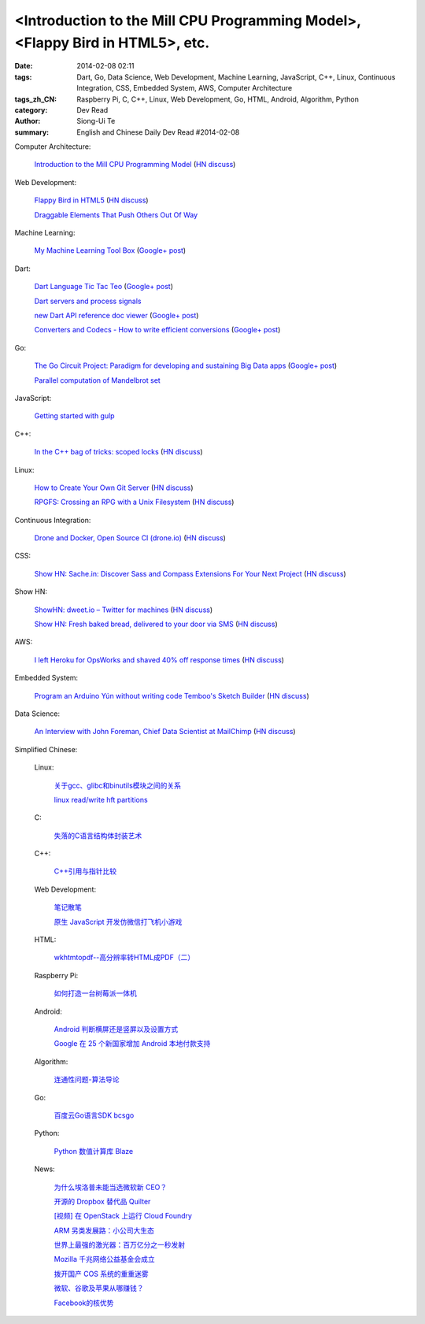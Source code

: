 <Introduction to the Mill CPU Programming Model>, <Flappy Bird in HTML5>, etc.
################################################################################################################

:date: 2014-02-08 02:11
:tags: Dart, Go, Data Science, Web Development, Machine Learning, JavaScript, C++, Linux, Continuous Integration, CSS, Embedded System, AWS, Computer Architecture
:tags_zh_CN: Raspberry Pi, C, C++, Linux, Web Development, Go, HTML, Android, Algorithm, Python
:category: Dev Read
:author: Siong-Ui Te
:summary: English and Chinese Daily Dev Read #2014-02-08


Computer Architecture:

  `Introduction to the Mill CPU Programming Model <http://ootbcomp.com/topic/introduction-to-the-mill-cpu-programming-model-2/>`_
  (`HN discuss <https://news.ycombinator.com/item?id=7198792>`__)

Web Development:

  `Flappy Bird in HTML5 <http://uralozden.com/flappy/>`_
  (`HN discuss <https://news.ycombinator.com/item?id=7199334>`__)

  `Draggable Elements That Push Others Out Of Way <http://css-tricks.com/draggable-elements-push-others-way/>`_

Machine Learning:

  `My Machine Learning Tool Box <http://experimentswithmymind.blogspot.com/2013/12/machine-learning-tool-box.html>`_
  (`Google+ post <https://plus.google.com/104727306863150984098/posts/4Ynq7Co7B6P>`__)

Dart:

  `Dart Language Tic Tac Teo <http://dartlang.sinerjitasarim.com/myxo.html>`_
  (`Google+ post <https://plus.google.com/107926756771775811805/posts/L9uUZPngX7i>`__)

  `Dart servers and process signals <https://groups.google.com/a/dartlang.org/forum/#!topic/misc/HOg76QVScRQ>`_

  `new Dart API reference doc viewer <http://api.dartlang.org/>`_
  (`Google+ post <https://plus.google.com/109866369054280216564/posts/GeDpH7hfmAp>`__)

  `Converters and Codecs - How to write efficient conversions <https://www.dartlang.org/articles/converters-and-codecs/>`_
  (`Google+ post <https://plus.google.com/109866369054280216564/posts/WXpsYEcs4vQ>`__)

Go:

  `The Go Circuit Project: Paradigm for developing and sustaining Big Data apps <http://www.gocircuit.org/>`_
  (`Google+ post <https://plus.google.com/103142583616500500470/posts/e3Yixty67Tc>`__)

  `Parallel computation of Mandelbrot set <http://blog.campoy.cat/2014/02/parallel-computation-of-mandelbrot-set.html>`_

JavaScript:

  `Getting started with gulp <http://markgoodyear.com/2014/01/getting-started-with-gulp/>`_

C++:

  `In the C++ bag of tricks: scoped locks <http://blog.skanev.org/2014/02/in-c-bag-of-tricks-scoped-locks.html>`_
  (`HN discuss <https://news.ycombinator.com/item?id=7197147>`__)

Linux:

  `How to Create Your Own Git Server <http://www.spinellis.gr/blog/20130619/>`_
  (`HN discuss <https://news.ycombinator.com/item?id=7197548>`__)

  `RPGFS: Crossing an RPG with a Unix Filesystem <https://code.google.com/p/rpgfs/>`_
  (`HN discuss <https://news.ycombinator.com/item?id=7198147>`__)

Continuous Integration:

  `Drone and Docker, Open Source CI (drone.io) <http://blog.drone.io/2014/2/5/open-source-ci-docker.html>`_
  (`HN discuss <https://news.ycombinator.com/item?id=7197669>`__)

CSS:

  `Show HN: Sache.in: Discover Sass and Compass Extensions For Your Next Project <http://www.sache.in/>`_
  (`HN discuss <https://news.ycombinator.com/item?id=7198081>`__)

Show HN:

  `ShowHN: dweet.io – Twitter for machines <http://dweet.io>`_
  (`HN discuss <https://news.ycombinator.com/item?id=7198267>`__)

  `Show HN: Fresh baked bread, delivered to your door via SMS <http://getbreadbox.com/#>`_
  (`HN discuss <https://news.ycombinator.com/item?id=7197938>`__)

AWS:

  `I left Heroku for OpsWorks and shaved 40% off response times <http://www.stefanwrobel.com/heroku-to-opsworks>`_
  (`HN discuss <https://news.ycombinator.com/item?id=7198404>`__)

Embedded System:

  `Program an Arduino Yún without writing code Temboo's Sketch Builder <http://blog.arduino.cc/2014/02/07/program-a-yun-without-writing-code/>`_
  (`HN discuss <https://news.ycombinator.com/item?id=7198729>`__)

Data Science:

  `An Interview with John Foreman, Chief Data Scientist at MailChimp <http://chartio.com/blog/2014/02/john-foreman-interview>`_
  (`HN discuss <https://news.ycombinator.com/item?id=7198874>`__)



Simplified Chinese:

  Linux:

    `关于gcc、glibc和binutils模块之间的关系 <http://my.oschina.net/weiweiqiao/blog/197673>`_

    `linux read/write  hft partitions <http://my.oschina.net/luyuhx/blog/197636>`_

  C:

    `失落的C语言结构体封装艺术 <http://blog.jobbole.com/57822/>`_

  C++:

    `C++引用与指针比较 <http://my.oschina.net/huangsz/blog/197655>`_

  Web Development:

    `笔记散笔 <http://my.oschina.net/jQer/blog/197628>`_

    `原生 JavaScript 开发仿微信打飞机小游戏 <http://my.oschina.net/ZaneYoung/blog/197265>`_

  HTML:

    `wkhtmtopdf--高分辨率转HTML成PDF（二） <http://my.oschina.net/wangzan/blog/197670>`_

  Raspberry Pi:

    `如何打造一台树莓派一体机 <http://www.geekfan.net/5909/>`_

  Android:

    `Android 判断横屏还是竖屏以及设置方式 <http://my.oschina.net/u/1246663/blog/197626>`_

    `Google 在 25 个新国家增加 Android 本地付款支持 <http://www.oschina.net/news/48602/android-local-paymemt>`_

  Algorithm:

    `连通性问题-算法导论 <http://my.oschina.net/yangcol/blog/197624>`_

  Go:

    `百度云Go语言SDK bcsgo <http://www.oschina.net/p/bcsgo>`_

  Python:

    `Python 数值计算库 Blaze <http://www.oschina.net/p/blaze>`_

  News:

    `为什么埃洛普未能当选微软新 CEO？ <http://www.oschina.net/news/48590/elop-microsoft-ceo>`_

    `开源的 Dropbox 替代品 Quilter <http://www.oschina.net/p/quilter>`_

    `[视频] 在 OpenStack 上运行 Cloud Foundry <http://www.oschina.net/news/48597/running-cloud-foundry-on-openstack>`_

    `ARM 另类发展路：小公司大生态 <http://www.oschina.net/news/48600/arm-road>`_

    `世界上最强的激光器：百万亿分之一秒发射 <http://news.mydrivers.com/1/291/291848.htm>`_

    `Mozilla 千兆网络公益基金会成立 <http://www.oschina.net/news/48607/mozilla-gigabit-community-fund>`_

    `拨开国产 COS 系统的重重迷雾 <http://www.oschina.net/news/48604/cos-inside>`_

    `微软、谷歌及苹果从哪赚钱？ <http://www.csdn.net/article/2014-02-08/2818328-apple-google-microsoft-where-does-the-money-come-from>`_

    `Facebook的核优势 <http://www.36kr.com/p/209540.html>`_

